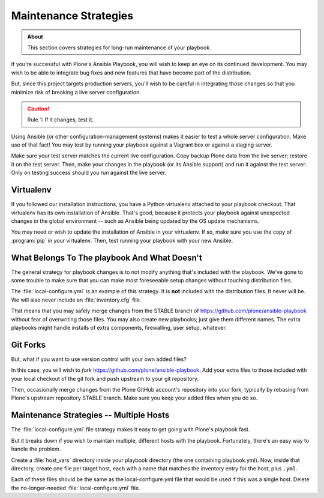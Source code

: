 ======================
Maintenance Strategies
======================

.. admonition:: About

   This section covers strategies for long-run maintenance of your playbook.

If you're successful with Plone's Ansible Playbook, you will wish to keep an eye on its continued development.
You may wish to be able to integrate bug fixes and new features that have become part of the distribution.

But, since this project targets production servers, you'll wish to be careful in integrating those changes so that you minimize risk of breaking a live server configuration.

.. caution::

    Rule 1: If it changes, test it.

Using Ansible (or other configuration-management systems) makes it easier to test a whole server configuration.
Make use of that fact!
You may test by running your playbook against a Vagrant box or against a staging server.

Make sure your test server matches the current live configuration.
Copy backup Plone data from the live server; restore it on the test server.
Then, make your changes in the playbook (or its Ansible support) and run it against the test server.
Only on testing success should you run against the live server.

Virtualenv
==========

If you followed our installation instructions, you have a Python virtualenv attached to your playbook checkout.
That virtualenv has its own installation of Ansible.
That's good, because it protects your playbook against unexpected changes in the global environment -- such as Ansible being updated by the OS update mechanisms.

You may need or wish to update the installation of Ansible in your virtualenv.
If so, make sure you use the copy of :program:`pip` in your virtualenv.
Then, test running your playbook with your new Ansible.

What Belongs To The playbook And What Doesn't
=============================================

The general strategy for playbook changes is to not modify anything that's included with the playbook.
We've gone to some trouble to make sure that you can make most foreseeable setup changes without touching distribution files.

The :file:`local-configure.yml` is an example of this strategy.
It is **not** included with the distribution files.
It never will be.
We will also never include an :file:`inventory.cfg` file.

That means that you may safely merge changes from the STABLE branch of https://github.com/plone/ansible-playbook without fear of overwriting those files.
You may also create new playbooks; just give them different names.
The extra playbooks might handle installs of extra components, firewalling, user setup, whatever.

Git Forks
=========

But, what if you want to use version control with your own added files?

In this case, you will wish to *fork* https://github.com/plone/ansible-playbook.
Add your extra files to those included with your local checkout of the git fork and push upstream to your git repository.

Then, occasionally merge changes from the Plone GitHub account's repository into your fork, typically by rebasing from Plone's upstream repository STABLE branch.
Make sure you keep your added files when you do so.

Maintenance Strategies -- Multiple Hosts
========================================

The :file:`local-configure.yml` file strategy makes it easy to get going with Plone's playbook fast.

But it breaks down if you wish to maintain multiple, different hosts with the playbook.
Fortunately, there's an easy way to handle the problem.

Create a :file:`host_vars` directory inside your playbook directory (the one containing playbook.yml).
Now, inside that directory, create one file per target host, each with a name that matches the inventory entry for the host, plus ``.yml``.

Each of these files should be the same as the local-configure.yml file that would be used if this was a single host.
Delete the no-longer-needed :file:`local-configure.yml` file.
